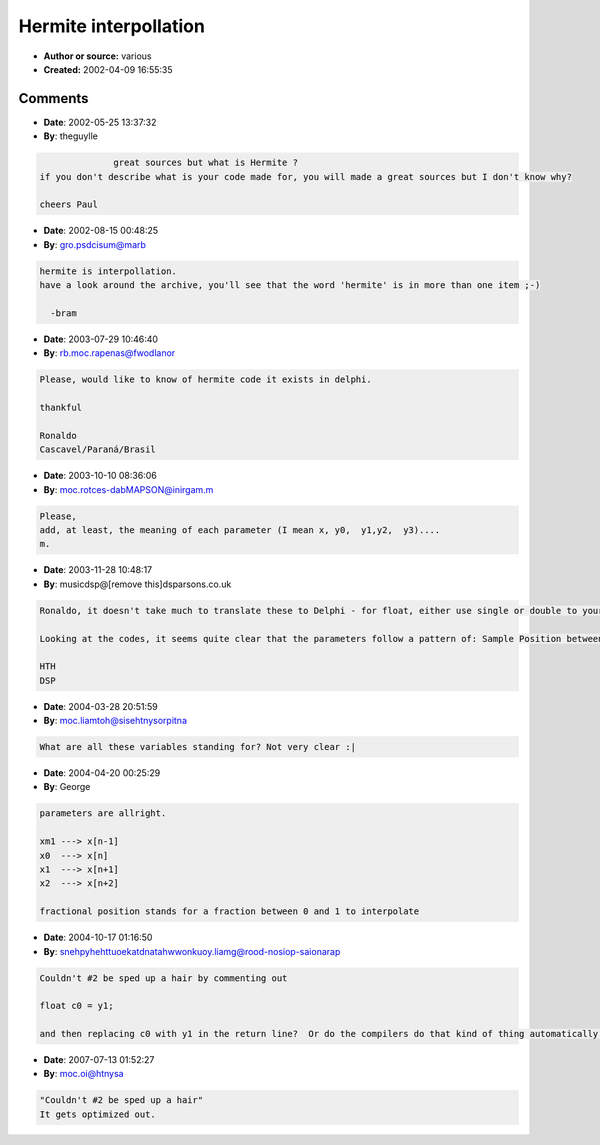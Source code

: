 Hermite interpollation
======================

- **Author or source:** various
- **Created:** 2002-04-09 16:55:35


.. code-block:: text
    :caption: notes

    These are all different ways to do the same thing : hermite interpollation. Try'm all and
    benchmark.


.. code-block:: c++
    :linenos:
    :caption: code

    // original
    inline float hermite1(float x, float y0, float y1, float y2, float y3)
    {
        // 4-point, 3rd-order Hermite (x-form)
        float c0 = y1;
        float c1 = 0.5f * (y2 - y0);
        float c2 = y0 - 2.5f * y1 + 2.f * y2 - 0.5f * y3;
        float c3 = 1.5f * (y1 - y2) + 0.5f * (y3 - y0);
    
        return ((c3 * x + c2) * x + c1) * x + c0;
    }
    
    // james mccartney
    inline float hermite2(float x, float y0, float y1, float y2, float y3)
    {
        // 4-point, 3rd-order Hermite (x-form)
        float c0 = y1;
        float c1 = 0.5f * (y2 - y0);
        float c3 = 1.5f * (y1 - y2) + 0.5f * (y3 - y0);
        float c2 = y0 - y1 + c1 - c3;
    
        return ((c3 * x + c2) * x + c1) * x + c0;
    }
    
    // james mccartney
    inline float hermite3(float x, float y0, float y1, float y2, float y3)
    {
            // 4-point, 3rd-order Hermite (x-form)
            float c0 = y1;
            float c1 = 0.5f * (y2 - y0);
            float y0my1 = y0 - y1;
            float c3 = (y1 - y2) + 0.5f * (y3 - y0my1 - y2);
            float c2 = y0my1 + c1 - c3;
    
            return ((c3 * x + c2) * x + c1) * x + c0;
    }
    
    // laurent de soras
    inline float hermite4(float frac_pos, float xm1, float x0, float x1, float x2)
    {
       const float    c     = (x1 - xm1) * 0.5f;
       const float    v     = x0 - x1;
       const float    w     = c + v;
       const float    a     = w + v + (x2 - x0) * 0.5f;
       const float    b_neg = w + a;
    
       return ((((a * frac_pos) - b_neg) * frac_pos + c) * frac_pos + x0);
    }

Comments
--------

- **Date**: 2002-05-25 13:37:32
- **By**: theguylle

.. code-block:: text

                  great sources but what is Hermite ?
    if you don't describe what is your code made for, you will made a great sources but I don't know why?
    
    cheers Paul

- **Date**: 2002-08-15 00:48:25
- **By**: gro.psdcisum@marb

.. code-block:: text

    hermite is interpollation.
    have a look around the archive, you'll see that the word 'hermite' is in more than one item ;-)
    
      -bram

- **Date**: 2003-07-29 10:46:40
- **By**: rb.moc.rapenas@fwodlanor

.. code-block:: text

    Please, would like to know of hermite code it exists in delphi.
      
    thankful
    
    Ronaldo
    Cascavel/Paraná/Brasil

- **Date**: 2003-10-10 08:36:06
- **By**: moc.rotces-dabMAPSON@inirgam.m

.. code-block:: text

    Please,
    add, at least, the meaning of each parameter (I mean x, y0,  y1,y2,  y3)....
    m.         

- **Date**: 2003-11-28 10:48:17
- **By**: musicdsp@[remove this]dsparsons.co.uk

.. code-block:: text

    Ronaldo, it doesn't take much to translate these to Delphi - for float, either use single or double to your preference!
    
    Looking at the codes, it seems quite clear that the parameters follow a pattern of: Sample Position between middle two samples, then the sample before current, current sample, curernt sample +1, current sample +2.
    
    HTH
    DSP            

- **Date**: 2004-03-28 20:51:59
- **By**: moc.liamtoh@sisehtnysorpitna

.. code-block:: text

    What are all these variables standing for? Not very clear :|

- **Date**: 2004-04-20 00:25:29
- **By**: George

.. code-block:: text

    parameters are allright. 
    
    xm1 ---> x[n-1]
    x0  ---> x[n]
    x1  ---> x[n+1]
    x2  ---> x[n+2]
    
    fractional position stands for a fraction between 0 and 1 to interpolate

- **Date**: 2004-10-17 01:16:50
- **By**: snehpyhehttuoekatdnatahwwonkuoy.liamg@rood-nosiop-saionarap

.. code-block:: text

    Couldn't #2 be sped up a hair by commenting out
    
    float c0 = y1; 
    
    and then replacing c0 with y1 in the return line?  Or do the compilers do that kind of thing automatically when they optimize?

- **Date**: 2007-07-13 01:52:27
- **By**: moc.oi@htnysa

.. code-block:: text

    "Couldn't #2 be sped up a hair"
    It gets optimized out.

